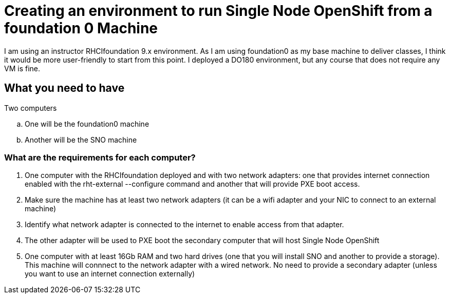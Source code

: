 = Creating an environment to run Single Node OpenShift from a foundation 0 Machine

I am using an instructor RHCIfoundation 9.x environment. 
As I am using foundation0 as my base machine to deliver classes, I think it would be more user-friendly to start from this point. I deployed a DO180 environment, but any course that does not require any VM is fine.

== What you need to have

Two computers

.. One will be the foundation0 machine
.. Another will be the SNO machine

=== What are the requirements for each computer?



. One computer with the RHCIfoundation deployed and with two network adapters: one that provides internet connection enabled with the rht-external --configure command and another that will provide PXE boot access.
. Make sure the machine has at least two network adapters (it can be a wifi adapter and your NIC to connect to an external machine)
. Identify what network adapter is connected to the internet to enable access from that adapter.
. The other adapter will be used to PXE boot the secondary computer that will host Single Node OpenShift

. One computer with at least 16Gb RAM and two hard drives (one that you will install SNO and another to provide a storage). This machine will connnect to the network adapter with a wired network. No need to provide a secondary adapter (unless you want to use an internet connection externally)
